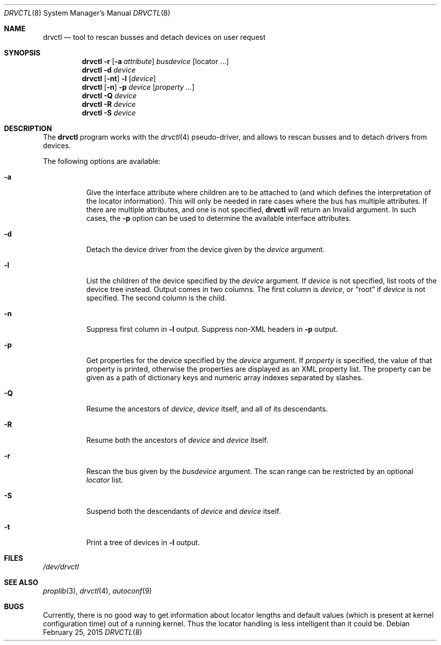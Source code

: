 .\" $NetBSD: drvctl.8,v 1.16 2015/05/13 07:28:49 mlelstv Exp $
.\"
.\" Copyright (c) 2004
.\" 	Matthias Drochner.  All rights reserved.
.\"
.\" Redistribution and use in source and binary forms, with or without
.\" modification, are permitted provided that the following conditions
.\" are met:
.\" 1. Redistributions of source code must retain the above copyright
.\"    notice, this list of conditions and the following disclaimer.
.\" 2. Redistributions in binary form must reproduce the above copyright
.\"    notice, this list of conditions and the following disclaimer in the
.\"    documentation and/or other materials provided with the distribution.
.\"
.\" THIS SOFTWARE IS PROVIDED BY THE AUTHOR AND CONTRIBUTORS ``AS IS'' AND
.\" ANY EXPRESS OR IMPLIED WARRANTIES, INCLUDING, BUT NOT LIMITED TO, THE
.\" IMPLIED WARRANTIES OF MERCHANTABILITY AND FITNESS FOR A PARTICULAR PURPOSE
.\" ARE DISCLAIMED.  IN NO EVENT SHALL THE AUTHOR OR CONTRIBUTORS BE LIABLE
.\" FOR ANY DIRECT, INDIRECT, INCIDENTAL, SPECIAL, EXEMPLARY, OR CONSEQUENTIAL
.\" DAMAGES (INCLUDING, BUT NOT LIMITED TO, PROCUREMENT OF SUBSTITUTE GOODS
.\" OR SERVICES; LOSS OF USE, DATA, OR PROFITS; OR BUSINESS INTERRUPTION)
.\" HOWEVER CAUSED AND ON ANY THEORY OF LIABILITY, WHETHER IN CONTRACT, STRICT
.\" LIABILITY, OR TORT (INCLUDING NEGLIGENCE OR OTHERWISE) ARISING IN ANY WAY
.\" OUT OF THE USE OF THIS SOFTWARE, EVEN IF ADVISED OF THE POSSIBILITY OF
.\" SUCH DAMAGE.
.\"
.Dd February 25, 2015
.Dt DRVCTL 8
.Os
.Sh NAME
.Nm drvctl
.Nd tool to rescan busses and detach devices on user request
.Sh SYNOPSIS
.Nm
.Fl r
.Op Fl a Ar attribute
.Ar busdevice
.Op locator ...
.Nm
.Fl d
.Ar device
.Nm
.Op Fl nt
.Fl l
.Op Ar device
.Nm
.Op Fl n
.Fl p
.Ar device
.Op Ar property ...
.Nm
.Fl Q
.Ar device
.Nm
.Fl R
.Ar device
.Nm
.Fl S
.Ar device
.Sh DESCRIPTION
The
.Nm
program works with the
.Xr drvctl 4
pseudo-driver, and allows to rescan busses and to detach
drivers from devices.
.Pp
The following options are available:
.Bl -tag -width 123456
.It Fl a
Give the interface attribute where children are to be
attached to (and which defines the interpretation of
the locator information).
This will only be needed in rare cases where the bus
has multiple attributes.
If there are multiple attributes, and one is not specified,
.Nm
will return an Invalid argument.
In such cases, the
.Fl p
option can be used to determine the available interface
attributes.
.It Fl d
Detach the device driver from the device given by the
.Ar device
argument.
.It Fl l
List the children of the device specified by the
.Ar device
argument.
If
.Ar device
is not specified, list roots of the device tree instead.
Output comes in two columns.
The first column is
.Ar device ,
or
.Dq root
if
.Ar device
is not specified.
The second column is the child.
.It Fl n
Suppress first column in
.Fl l
output.
Suppress non-XML headers in
.Fl p
output.
.It Fl p
Get properties for the device specified by the
.Ar device
argument.
If
.Ar property
is specified, the value of that property is printed, otherwise
the properties are displayed as an XML property list.
The property can be given as a path of dictionary keys and numeric
array indexes separated by slashes.
.It Fl Q
Resume the ancestors of
.Ar device ,
.Ar device
itself, and all of its descendants.
.It Fl R
Resume both the ancestors of
.Ar device
and
.Ar device
itself.
.It Fl r
Rescan the bus given by the
.Ar busdevice
argument.
The scan range can be restricted by an optional
.Ar locator
list.
.It Fl S
Suspend both the descendants of
.Ar device
and
.Ar device
itself.
.It Fl t
Print a tree of devices in
.Fl l
output.
.El
.Sh FILES
.Pa /dev/drvctl
.Sh SEE ALSO
.Xr proplib 3 ,
.Xr drvctl 4 ,
.Xr autoconf 9
.Sh BUGS
Currently, there is no good way to get information about locator
lengths and default values (which is present at kernel configuration
time) out of a running kernel.
Thus the locator handling is less intelligent than it could be.
